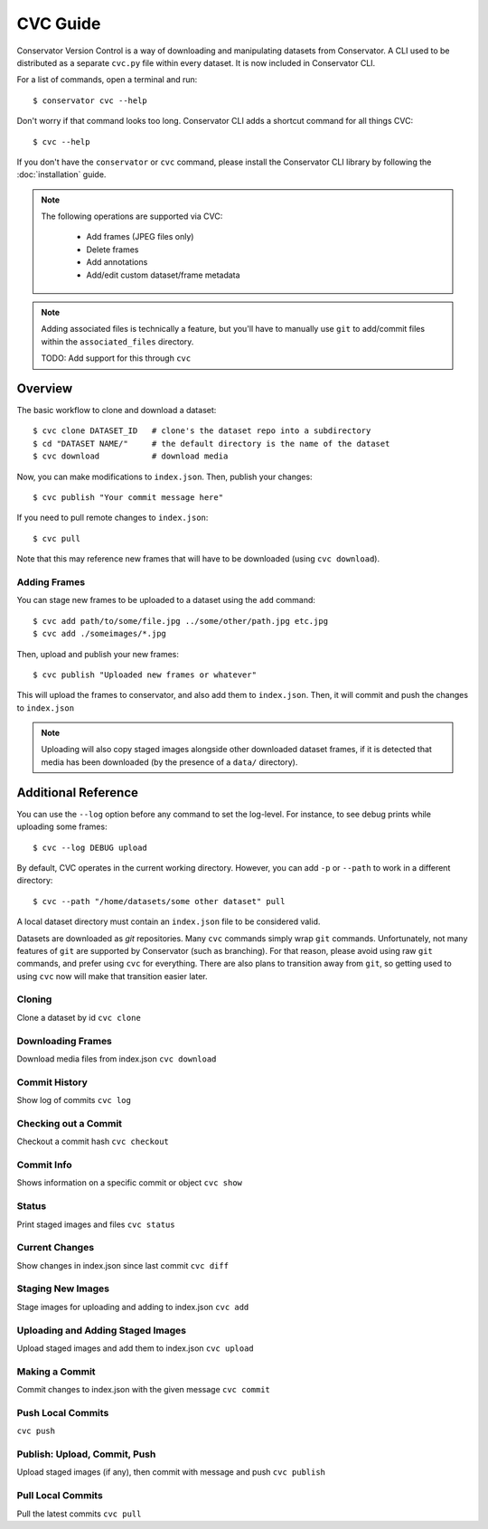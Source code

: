 CVC Guide
=========

Conservator Version Control is a way of downloading and manipulating
datasets from Conservator. A CLI used to be distributed as a separate
``cvc.py`` file within every dataset. It is now included in Conservator CLI.

For a list of commands, open a terminal and run::

    $ conservator cvc --help

Don't worry if that command looks too long. Conservator CLI adds a shortcut
command for all things CVC::

    $ cvc --help

If you don't have the ``conservator`` or ``cvc`` command, please install
the Conservator CLI library by following the :doc:`installation` guide.

.. note::
   The following operations are supported via CVC:

    - Add frames (JPEG files only)
    - Delete frames
    - Add annotations
    - Add/edit custom dataset/frame metadata

.. note::
   Adding associated files is technically a feature, but you'll have to
   manually use ``git`` to add/commit files within the ``associated_files`` directory.

   TODO: Add support for this through ``cvc``

Overview
--------

The basic workflow to clone and download a dataset::

    $ cvc clone DATASET_ID   # clone's the dataset repo into a subdirectory
    $ cd "DATASET NAME/"     # the default directory is the name of the dataset
    $ cvc download           # download media

Now, you can make modifications to ``index.json``. Then, publish your changes::

    $ cvc publish "Your commit message here"

If you need to pull remote changes to ``index.json``::

    $ cvc pull

Note that this may reference new frames that will have to be downloaded (using ``cvc download``).

Adding Frames
^^^^^^^^^^^^^

You can stage new frames to be uploaded to a dataset using the ``add`` command::

    $ cvc add path/to/some/file.jpg ../some/other/path.jpg etc.jpg
    $ cvc add ./someimages/*.jpg

Then, upload and publish your new frames::

    $ cvc publish "Uploaded new frames or whatever"

This will upload the frames to conservator, and also add them to ``index.json``. Then, it
will commit and push the changes to ``index.json``

.. note::
   Uploading will also copy staged images alongside other downloaded dataset frames,
   if it is detected that media has been downloaded (by the presence of a ``data/``
   directory).

Additional Reference
----------------------------

You can use the ``--log`` option before any command to set the log-level. For instance,
to see debug prints while uploading some frames::

    $ cvc --log DEBUG upload

By default, CVC operates in the current working directory. However, you can add ``-p`` or
``--path`` to work in a different directory::

    $ cvc --path "/home/datasets/some other dataset" pull

A local dataset directory must contain an ``index.json`` file to be considered valid.

Datasets are downloaded as `git` repositories. Many ``cvc`` commands simply wrap ``git``
commands. Unfortunately, not many features of ``git`` are supported by Conservator (such
as branching). For that reason, please avoid using raw ``git`` commands, and prefer using
``cvc`` for everything. There are also plans to transition away from ``git``, so getting
used to using ``cvc`` now will make that transition easier later.

Cloning
^^^^^^^
Clone a dataset by id
``cvc clone``

Downloading Frames
^^^^^^^^^^^^^^^^^^
Download media files from index.json
``cvc download``

Commit History
^^^^^^^^^^^^^^
Show log of commits
``cvc log``

Checking out a Commit
^^^^^^^^^^^^^^^^^^^^^
Checkout a commit hash
``cvc checkout``

Commit Info
^^^^^^^^^^^
Shows information on a specific commit or object
``cvc show``

Status
^^^^^^
Print staged images and files
``cvc status``

Current Changes
^^^^^^^^^^^^^^^
Show changes in index.json since last commit
``cvc diff``

Staging New Images
^^^^^^^^^^^^^^^^^^
Stage images for uploading and adding to index.json
``cvc add``

Uploading and Adding Staged Images
^^^^^^^^^^^^^^^^^^^^^^^^^^^^^^^^^^
Upload staged images and add them to index.json
``cvc upload``

Making a Commit
^^^^^^^^^^^^^^^
Commit changes to index.json with the given message
``cvc commit``

Push Local Commits
^^^^^^^^^^^^^^^^^^
``cvc push``

Publish: Upload, Commit, Push
^^^^^^^^^^^^^^^^^^^^^^^^^^^^^
Upload staged images (if any), then commit with message and push
``cvc publish``

Pull Local Commits
^^^^^^^^^^^^^^^^^^
Pull the latest commits
``cvc pull``

